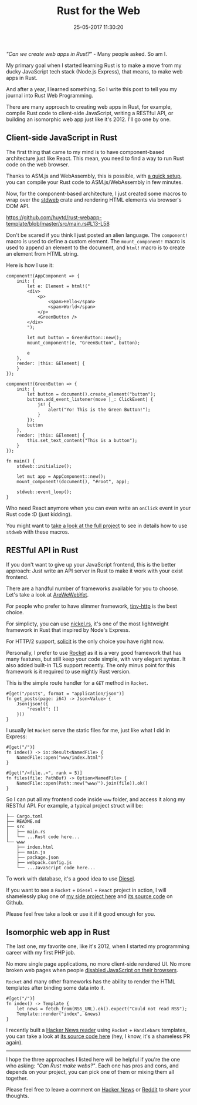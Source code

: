 #+TITLE: Rust for the Web
#+DATE: 25-05-2017 11:30:20
#+OPTIONS: timestamp:nil
#+HTML_HEAD: <link rel="stylesheet" type="text/css" href="css/hack.css" />
#+HTML_HEAD: <script async src="https://www.googletagmanager.com/gtag/js?id=UA-121604637-1"></script> <script> window.dataLayer = window.dataLayer || []; function gtag(){dataLayer.push(arguments);} gtag('js', new Date()); gtag('config', 'UA-121604637-1'); </script>
#+HTML_LINK_HOME: /

/"Can we create web apps in Rust?"/ - Many people asked. So am I.

My primary goal when I started learning Rust is to make a move from my
ducky JavaScript tech stack (Node.js Express), that means, to make web
apps in Rust.

And after a year, I learned something. So I write this post to tell you
my journal into Rust Web Programming.

There are many approach to creating web apps in Rust, for example,
compile Rust code to client-side JavaScript, writing a RESTful API, or
building an isomorphic web app just like it's 2012. I'll go one by one.

** Client-side JavaScript in Rust
   :PROPERTIES:
   :CUSTOM_ID: client-side-javascript-in-rust
   :END:

The first thing that came to my mind is to have component-based
architecture just like React. This mean, you need to find a way to run
Rust code on the web browser.

Thanks to ASM.js and WebAssembly, this is possible, with
[[https://users.rust-lang.org/t/compiling-to-the-web-with-rust-and-emscripten/7627][a quick setup]], you can compile your Rust code to ASM.js/WebAssembly in
few minutes.

Now, for the component-based architecture, I just created some macros to
wrap over the [[https://crates.io/crates/stdweb][stdweb]] crate and
rendering HTML elements via browser's DOM API.

[[https://github.com/huytd/rust-webapp-template/blob/master/src/main.rs#L13-L58]]

Don't be scared if you think I just posted an alien language. The
=component!= macro is used to define a custom element. The
=mount_component!= macro is used to append an element to the document,
and =html!= macro is to create an element from HTML string.

Here is how I use it:

#+BEGIN_EXAMPLE
    component!(AppComponent => {
        init: {
            let e: Element = html!("
            <div>
                <p>
                    <span>Hello</span>
                    <span>World</span>
                </p>
                <GreenButton />
            </div>
            ");

            let mut button = GreenButton::new();
            mount_component!(e, "GreenButton", button);

            e
        },
        render: |this: &Element| {
        }
    });

    component!(GreenButton => {
        init: {
            let button = document().create_element("button");
            button.add_event_listener(move |_: ClickEvent| {
                js! {
                    alert("Yo! This is the Green Button!");
                }
            });
            button
        },
        render: |this: &Element| {
            this.set_text_content("This is a button");
        }
    });

    fn main() {
        stdweb::initialize();

        let mut app = AppComponent::new();
        mount_component!(document(), "#root", app);

        stdweb::event_loop();
    }
#+END_EXAMPLE

Who need React anymore when you can even write an =onClick= event in
your Rust code :D (just kidding).

You might want to [[https://github.com/huytd/rust-webapp-template][take a look at the full project]] to see in details how to use =stdweb= with
these macros.

** RESTful API in Rust
   :PROPERTIES:
   :CUSTOM_ID: restful-api-in-rust
   :END:

If you don't want to give up your JavaScript frontend, this is the
better approach: Just write an API server in Rust to make it work with
your exist frontend.

There are a handful number of frameworks available for you to choose.
Let's take a look at [[http://www.arewewebyet.org/][AreWeWebYet]].

For people who prefer to have slimmer framework,
[[https://crates.io/crates/tiny_http][tiny-http]] is the best choice.

For simplicty, you can use
[[https://github.com/nickel-org/nickel.rs][nickel.rs]], it's one of the
most lightweight framework in Rust that inspired by Node's Express.

For HTTP/2 support, [[https://github.com/mlalic/solicit][solicit]] is
the only choice you have right now.

Personally, I prefer to use [[https://rocket.rs][Rocket]] as it is a
very good framework that has many features, but still keep your code
simple, with very elegant syntax. It also added built-in TLS support
recently. The only minus point for this framework is it required to use
nightly Rust version.

This is the simple route handler for a =GET= method in =Rocket=.

#+BEGIN_EXAMPLE
    #[get("/posts", format = "application/json")]
    fn get_posts(page: i64) -> Json<Value> {
        Json(json!({
            "result": []
        }))
    }
#+END_EXAMPLE

I usually let =Rocket= serve the static files for me, just like what I
did in Express:

#+BEGIN_EXAMPLE
    #[get("/")]
    fn index() -> io::Result<NamedFile> {
        NamedFile::open("www/index.html")
    }

    #[get("/<file..>", rank = 5)]
    fn files(file: PathBuf) -> Option<NamedFile> {
        NamedFile::open(Path::new("www/").join(file)).ok()
    }
#+END_EXAMPLE

So I can put all my frontend code inside =www= folder, and access it
along my RESTful API. For example, a typical project struct will be:

#+BEGIN_EXAMPLE
    ├── Cargo.toml
    ├── README.md
    ├── src
    │   ├── main.rs
    │   └── ...Rust code here...
    └── www
        ├── index.html
        ├── main.js
        ├── package.json
        ├── webpack.config.js
        └── ...JavaScript code here...
#+END_EXAMPLE

To work with database, it's a good idea to use
[[https://diesel.rs][Diesel]].

If you want to see a =Rocket= + =Diesel= + =React= project in action, I
will shamelessly plug one of [[https://news.kipalog.com][my side project
here]] and [[https://github.com/huytd/codedaily-v3][its source code]] on
Github.

#+attr_html: :width 500px
[[file:img/rust-kipalog.png]]

Please feel free take a look or use it if it good enough for you.

** Isomorphic web app in Rust
   :PROPERTIES:
   :CUSTOM_ID: isomorphic-web-app-in-rust
   :END:

The last one, my favorite one, like it's 2012, when I started my
programming career with my first PHP job.

No more single page applications, no more client-side rendered UI. No
more broken web pages when people
[[https://www.quora.com/Why-do-some-people-disable-JavaScript-in-their-browser][disabled
JavaScript on their browsers]].

=Rocket= and many other frameworks has the ability to render the HTML
templates after binding some data into it.

#+BEGIN_EXAMPLE
    #[get("/")]
    fn index() -> Template {
        let news = fetch_from(RSS_URL).ok().expect("Could not read RSS");
        Template::render("index", &news)
    }
#+END_EXAMPLE

I recently built a [[https://codedaily.xyz][Hacker News reader]] using
=Rocket= + =Handlebars= templates, you can take a look at
[[https://github.com/huytd/hackernews-rss-reader][its source code here]]
(hey, I know, it's a shameless PR again).

#+attr_html: :width 500px
[[file:img/rust-hackernews.png]]

--------------

I hope the three approaches I listed here will be helpful if you're the
one who asking: /"Can Rust make webs?"/. Each one has pros and cons, and
depends on your project, you can pick one of them or mixing them all
together.

Please feel free to leave a comment on [[https://news.ycombinator.com/item?id=15014557][Hacker News]] or [[https://www.reddit.com/r/rust/comments/6tqzka/rust_for_the_web/][Reddit]] to share your thoughts.
